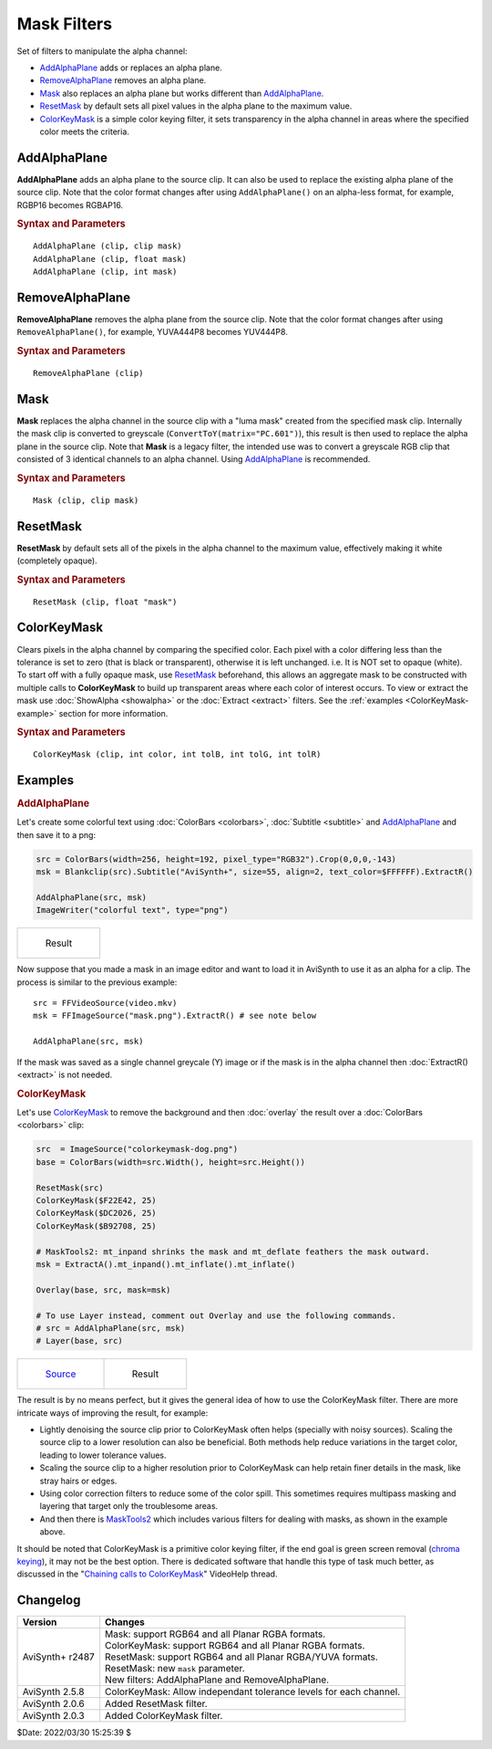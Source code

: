 ============
Mask Filters
============

Set of filters to manipulate the alpha channel:

* `AddAlphaPlane`_ adds or replaces an alpha plane.
* `RemoveAlphaPlane`_ removes an alpha plane.
* `Mask`_ also replaces an alpha plane but works different than `AddAlphaPlane`_.
* `ResetMask`_ by default sets all pixel values in the alpha plane to the
  maximum value.
* `ColorKeyMask`_ is a simple color keying filter, it sets transparency in the
  alpha channel in areas where the specified color meets the criteria.

.. _AddAlphaPlane:

AddAlphaPlane
--------------

**AddAlphaPlane** adds an alpha plane to the source clip. It can also be used to
replace the existing alpha plane of the source clip. Note that the color format
changes after using ``AddAlphaPlane()`` on an alpha-less format, for example,
RGBP16 becomes RGBAP16.

.. rubric:: Syntax and Parameters

::

    AddAlphaPlane (clip, clip mask)
    AddAlphaPlane (clip, float mask)
    AddAlphaPlane (clip, int mask)


.. describe:: clip

    Source clip; RGB24, RGB32, RGB48, RGB64, and all Planar RGB(A) and YUV(A)
    formats supported.

.. describe:: mask

    The ``mask`` parameter can be specified in 3 different ways, as a clip, an
    integer or a float value.

    The alpha source clip can either be a single channel greyscale (Y) or an
    alpha capable format (such as RGBAP8 or RGB64). If a clip is supplied,
    depending on the type, either the greyscale clip or the alpha channel is
    then copied onto the alpha channel of the source clip. The alpha source
    clip must be the same bit depth and dimensions as the source clip.

    Pixel value in integer or float. If the numeric-type mask parameter is
    supplied, it will be used as filler value of the resulting alpha plane. No
    bit depth scaling happens, parameter value is used as-is. For reference,
    the table below shows all of the maximum values in regards to bit depth.

    .. table::
        :widths: auto

        +-------+--------+--------+--------+--------+--------+
        | 8-bit | 10-bit | 12-bit | 14-bit | 16-bit | 32-bit |
        +-------+--------+--------+--------+--------+--------+
        | 255   | 1023   | 4095   | 16383  | 65535  | 1.0    |
        +-------+--------+--------+--------+--------+--------+

    A value of 0 creates a fully transparent mask (black) and the maximum pixel
    value creates a completely opaque mask (white). Range for all bit depths is
    from 0 to the max value. 32-bit Float clips are specified in the range of
    [0.0 - 1.0]. To set the alpha channel to the maximum value, it's easier to
    use `ResetMask`_.

.. _RemoveAlphaPlane:

RemoveAlphaPlane
----------------

**RemoveAlphaPlane** removes the alpha plane from the source clip. Note that the
color format changes after using ``RemoveAlphaPlane()``, for example, YUVA444P8
becomes YUV444P8.


.. rubric:: Syntax and Parameters

::

    RemoveAlphaPlane (clip)

.. describe:: clip

    Source clip; RGB32, RGB64, and all Planar RGBA and YUVA formats supported.

.. _Mask:

Mask
----

**Mask** replaces the alpha channel in the source clip with a "luma mask"
created from the specified mask clip. Internally the mask clip is converted to
greyscale (``ConvertToY(matrix="PC.601")``), this result is then used to replace
the alpha plane in the source clip. Note that **Mask** is a legacy filter, the
intended use was to convert a greyscale RGB clip that consisted of 3 identical
channels to an alpha channel. Using `AddAlphaPlane`_ is recommended.


.. rubric:: Syntax and Parameters

::

    Mask (clip, clip mask)

.. describe:: clip

    Source clip; RGB32, RGB64, and all Planar RGBA formats supported.

.. describe:: mask

    Mask clip to replace the alpha channel in the source clip. The dimensions
    and bit depth must be the same as the source clip. The alpha channel in this
    clip is ignored.

.. _ResetMask:

ResetMask
---------

**ResetMask** by default sets all of the pixels in the alpha channel to the
maximum value, effectively making it white (completely opaque).


.. rubric:: Syntax and Parameters

::

    ResetMask (clip, float "mask")

.. describe:: clip

    Source clip; RGB32, RGB64, and all Planar RGBA and YUVA formats supported.

.. describe:: mask

    Sets the pixel value of the mask channel. By default, it is set to the maximum
    value of the pixel format. For reference, the table below shows all of the
    maximum values in regards to bit depth.

    .. table::
        :widths: auto

        +-------+--------+--------+--------+--------+--------+
        | 8-bit | 10-bit | 12-bit | 14-bit | 16-bit | 32-bit |
        +-------+--------+--------+--------+--------+--------+
        | 255   | 1023   | 4095   | 16383  | 65535  | 1.0    |
        +-------+--------+--------+--------+--------+--------+

    A value of 0 creates a fully transparent mask (black) and the maximum pixel
    value creates a completely opaque mask (white). Range for all bit depths is
    from 0 to the max value. 32-bit Float clips are specified in the range of
    [0.0 - 1.0].

.. _ColorKeyMask:

ColorKeyMask
------------

Clears pixels in the alpha channel by comparing the specified color. Each pixel
with a color differing less than the tolerance is set to zero (that is black
or transparent), otherwise it is left unchanged. i.e. It is NOT set to opaque
(white). To start off with a fully opaque mask, use `ResetMask`_ beforehand,
this allows an aggregate mask to be constructed with multiple calls to
**ColorKeyMask** to build up transparent areas where each color of interest
occurs. To view or extract the mask use :doc:`ShowAlpha <showalpha>` or the
:doc:`Extract <extract>` filters. See the :ref:`examples <ColorKeyMask-example>`
section for more information.

.. rubric:: Syntax and Parameters

::

    ColorKeyMask (clip, int color, int tolB, int tolG, int tolR)

.. describe:: clip

    Source clip; RGB32, RGB64 and all Planar RGBA formats supported.

.. describe:: color

    Specify the color to compare. Color is specified as an RGB value in either
    hexadecimal or decimal notation. Hex numbers must be preceded with a $. See
    the :doc:`colors <../syntax/syntax_colors>` page for more information on
    specifying colors.


.. describe:: tolB, tolG, tolR

    Tolerance specifies the range for which close colors are considered the same.
    The range is from 0 to 255 and the values are autoscaled for bit depths
    greater than 8 bit. Note that these parameters are unnamed, however they do
    have a default. When ``tolR`` or ``tolG`` are not set, they use the value
    from ``tolB``. When ``tolB`` is not defined, it defaults to 10.


Examples
--------

.. rubric:: AddAlphaPlane

Let's create some colorful text using :doc:`ColorBars <colorbars>`,
:doc:`Subtitle <subtitle>` and `AddAlphaPlane`_ and then save it to a png:

.. code-block:: c++

    src = ColorBars(width=256, height=192, pixel_type="RGB32").Crop(0,0,0,-143)
    msk = Blankclip(src).Subtitle("AviSynth+", size=55, align=2, text_color=$FFFFFF).ExtractR()

    AddAlphaPlane(src, msk)
    ImageWriter("colorful text", type="png")

.. list-table::

   * - .. figure:: pictures/addalphaplane-colorfultext.png

          Result

Now suppose that you made a mask in an image editor and want to load it in
AviSynth to use it as an alpha for a clip. The process is similar to the
previous example::

    src = FFVideoSource(video.mkv)
    msk = FFImageSource("mask.png").ExtractR() # see note below

    AddAlphaPlane(src, msk)

If the mask was saved as a single channel greycale (Y) image or if the mask is
in the alpha channel then :doc:`ExtractR() <extract>` is not needed.

.. _ColorKeyMask-example:

.. rubric:: ColorKeyMask

Let's use `ColorKeyMask`_ to remove the background and then :doc:`overlay` the
result over a :doc:`ColorBars <colorbars>` clip:

.. code-block:: c++

    src  = ImageSource("colorkeymask-dog.png")
    base = ColorBars(width=src.Width(), height=src.Height())

    ResetMask(src)
    ColorKeyMask($F22E42, 25)
    ColorKeyMask($DC2026, 25)
    ColorKeyMask($B92708, 25)

    # MaskTools2: mt_inpand shrinks the mask and mt_deflate feathers the mask outward.
    msk = ExtractA().mt_inpand().mt_inflate().mt_inflate()

    Overlay(base, src, mask=msk)

    # To use Layer instead, comment out Overlay and use the following commands.
    # src = AddAlphaPlane(src, msk)
    # Layer(base, src)

.. list-table::

   * - .. figure:: pictures/colorkeymask-dog.png

          `Source`_

     - .. figure:: pictures/colorkeymask-dog-result.png

          Result

The result is by no means perfect, but it gives the general idea of how to use
the ColorKeyMask filter. There are more intricate ways of improving the result,
for example:

* Lightly denoising the source clip prior to ColorKeyMask often helps
  (specially with noisy sources). Scaling the source clip to a lower resolution
  can also be beneficial. Both methods help reduce variations in the target color,
  leading to lower tolerance values.
* Scaling the source clip to a higher resolution prior to ColorKeyMask can help
  retain finer details in the mask, like stray hairs or edges.
* Using color correction filters to reduce some of the color spill. This sometimes
  requires multipass masking and layering that target only the troublesome areas.
* And then there is `MaskTools2`_ which includes various filters for dealing
  with masks, as shown in the example above.

It should be noted that ColorKeyMask is a primitive color keying filter, if the
end goal is green screen removal (`chroma keying`_), it may not be the best
option. There is dedicated software that handle this type of task much better,
as discussed in the "`Chaining calls to ColorKeyMask`_" VideoHelp thread.


Changelog
---------

+-----------------+-------------------------------------------------------------+
| Version         | Changes                                                     |
+=================+=============================================================+
| AviSynth+ r2487 || Mask: support RGB64 and all Planar RGBA formats.           |
|                 || ColorKeyMask: support RGB64 and all Planar RGBA formats.   |
|                 || ResetMask: support RGB64 and all Planar RGBA/YUVA formats. |
|                 || ResetMask: new ``mask`` parameter.                         |
|                 || New filters: AddAlphaPlane and RemoveAlphaPlane.           |
+-----------------+-------------------------------------------------------------+
| AviSynth 2.5.8  | ColorKeyMask: Allow independant tolerance levels for each   |
|                 | channel.                                                    |
+-----------------+-------------------------------------------------------------+
| AviSynth 2.0.6  | Added ResetMask filter.                                     |
+-----------------+-------------------------------------------------------------+
| AviSynth 2.0.3  | Added ColorKeyMask filter.                                  |
+-----------------+-------------------------------------------------------------+

$Date: 2022/03/30 15:25:39 $

.. _chroma keying:
    https://en.wikipedia.org/wiki/Chroma_key
.. _Source:
    https://www.pexels.com/photo/banana-peel-on-the-head-of-a-french-bulldog-4587982/
.. _MaskTools2:
    http://avisynth.nl/index.php/MaskTools2
.. _Chaining calls to ColorKeyMask:
    https://forum.videohelp.com/threads/380989-Chaining-calls-to-ColorKeyMask-in-Avisynth